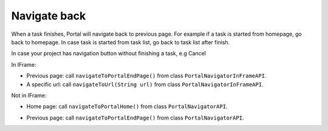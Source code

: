 .. _customization-navigateback:

Navigate back
=============

.. _customization-navigateback.introduction:

When a task finishes, Portal will navigate back to previous page. For
example if a task is started from homepage, go back to homepage.
In case task is started from task list, go back to task list
after finish.

In case your project has navigation button without finishing a task, e.g Cancel

In IFrame:

-  Previous page: call ``navigateToPortalEndPage()`` from class ``PortalNavigatorInFrameAPI``.
-  A specific url: call ``navigateToUrl(String url)`` from class ``PortalNavigatorInFrameAPI``.

Not in IFrame:

-  Home page: call ``navigateToPortalHome()`` from class ``PortalNavigatorAPI``.
-  Previous page: call ``navigateToPortalEndPage()`` from class ``PortalNavigatorAPI``.

   |navigate-back|


.. |navigate-back| image:: images/navigate-back/navigate-back.png

